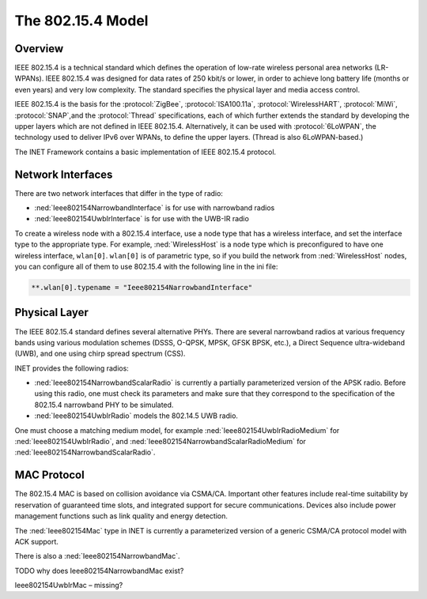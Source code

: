 .. _ug:cha:802154:

The 802.15.4 Model
==================

.. _ug:sec:802154:overview:

Overview
--------

IEEE 802.15.4 is a technical standard which defines the operation of
low-rate wireless personal area networks (LR-WPANs). IEEE 802.15.4 was
designed for data rates of 250 kbit/s or lower, in order to achieve long
battery life (months or even years) and very low complexity. The
standard specifies the physical layer and media access control.

IEEE 802.15.4 is the basis for the :protocol:`ZigBee`,
:protocol:`ISA100.11a`, :protocol:`WirelessHART`, :protocol:`MiWi`,
:protocol:`SNAP`,and the :protocol:`Thread` specifications, each of
which further extends the standard by developing the upper layers which
are not defined in IEEE 802.15.4. Alternatively, it can be used with
:protocol:`6LoWPAN`, the technology used to deliver IPv6 over WPANs, to
define the upper layers. (Thread is also 6LoWPAN-based.)

The INET Framework contains a basic implementation of IEEE 802.15.4
protocol.

.. _ug:sec:802154:network-interfaces:

Network Interfaces
------------------

There are two network interfaces that differ in the type of radio:

-  :ned:`Ieee802154NarrowbandInterface` is for use with narrowband
   radios

-  :ned:`Ieee802154UwbIrInterface` is for use with the UWB-IR radio

To create a wireless node with a 802.15.4 interface, use a node type
that has a wireless interface, and set the interface type to the
appropriate type. For example, :ned:`WirelessHost` is a node type which
is preconfigured to have one wireless interface, ``wlan[0]``.
``wlan[0]`` is of parametric type, so if you build the network from
:ned:`WirelessHost` nodes, you can configure all of them to use 802.15.4
with the following line in the ini file:



.. code-block:: ini

   **.wlan[0].typename = "Ieee802154NarrowbandInterface"

.. _ug:sec:802154:physical-layer:

Physical Layer
--------------

The IEEE 802.15.4 standard defines several alternative PHYs. There are
several narrowband radios at various frequency bands using various
modulation schemes (DSSS, O-QPSK, MPSK, GFSK BPSK, etc.), a Direct
Sequence ultra-wideband (UWB), and one using chirp spread spectrum
(CSS).

INET provides the following radios:

-  :ned:`Ieee802154NarrowbandScalarRadio` is currently a partially
   parameterized version of the APSK radio. Before using this radio, one
   must check its parameters and make sure that they correspond to the
   specification of the 802.15.4 narrowband PHY to be simulated.

-  :ned:`Ieee802154UwbIrRadio` models the 802.14.5 UWB radio.

One must choose a matching medium model, for example
:ned:`Ieee802154UwbIrRadioMedium` for :ned:`Ieee802154UwbIrRadio`, and
:ned:`Ieee802154NarrowbandScalarRadioMedium` for
:ned:`Ieee802154NarrowbandScalarRadio`.

.. _ug:sec:802154:mac-protocol:

MAC Protocol
------------

The 802.15.4 MAC is based on collision avoidance via CSMA/CA. Important
other features include real-time suitability by reservation of
guaranteed time slots, and integrated support for secure communications.
Devices also include power management functions such as link quality and
energy detection.

The :ned:`Ieee802154Mac` type in INET is currently a parameterized
version of a generic CSMA/CA protocol model with ACK support.

There is also a :ned:`Ieee802154NarrowbandMac`.

TODO why does Ieee802154NarrowbandMac exist?

Ieee802154UwbIrMac – missing?
